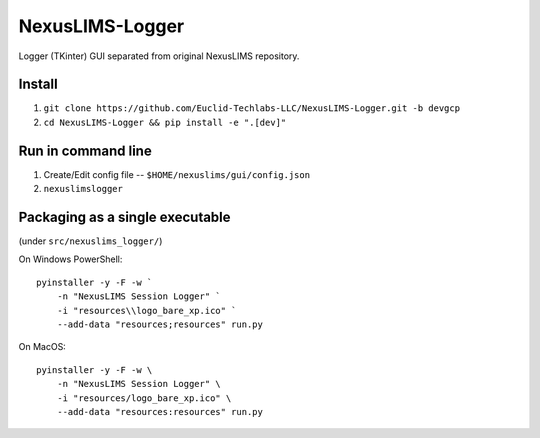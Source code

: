 ================
NexusLIMS-Logger
================


Logger (TKinter) GUI separated from original NexusLIMS repository.


Install
=======
1. ``git clone https://github.com/Euclid-Techlabs-LLC/NexusLIMS-Logger.git -b devgcp``
2. ``cd NexusLIMS-Logger && pip install -e ".[dev]"``

Run in command line
===================

1. Create/Edit config file -- ``$HOME/nexuslims/gui/config.json``
2. ``nexuslimslogger``

Packaging as a single executable
================================

(under ``src/nexuslims_logger/``)

On Windows PowerShell::

    pyinstaller -y -F -w `
        -n "NexusLIMS Session Logger" `
        -i "resources\\logo_bare_xp.ico" `
        --add-data "resources;resources" run.py

On MacOS::

   pyinstaller -y -F -w \
       -n "NexusLIMS Session Logger" \
       -i "resources/logo_bare_xp.ico" \
       --add-data "resources:resources" run.py